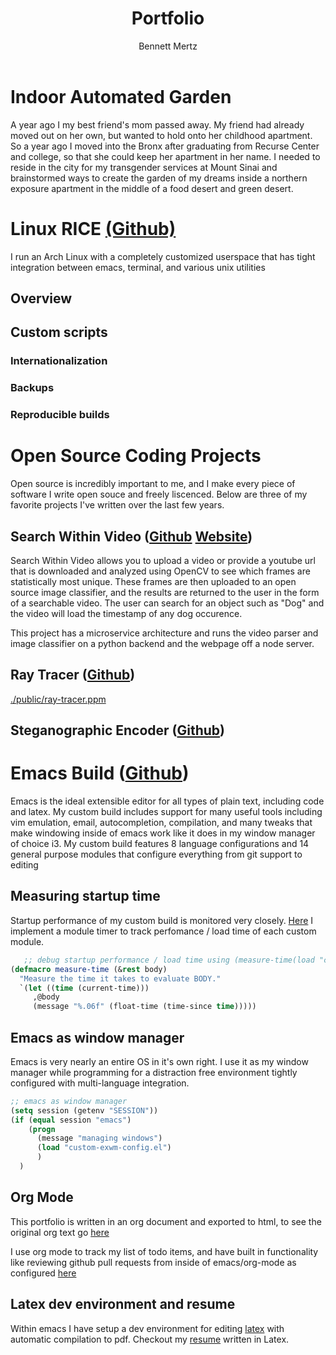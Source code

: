 #+TITLE: Portfolio
#+AUTHOR: Bennett Mertz

* Indoor Automated Garden
  A year ago I my best friend's mom passed away. My friend had already moved out on her own, but wanted to hold onto her childhood apartment. So a year ago I moved into the Bronx after graduating from Recurse Center and college, so that she could keep her apartment in her name. I needed to reside in the city for my transgender services at Mount Sinai and brainstormed ways to create the garden of my dreams inside a northern exposure apartment in the middle of a food desert and green desert.
#+ATTR_HTML: width="100px"
#+ATTR_ORG: :width 100
[[./public/begining.JPG]]
#+ATTR_HTML: width="100px"
#+ATTR_ORG: :width 100
[[./public/automatedlights.JPG]]
#+ATTR_HTML: width="100px"
#+ATTR_ORG: :width 100
[[./public/bellpepper.JPG]]
#+ATTR_HTML: width="100px"
#+ATTR_ORG: :width 100
[[./public/constructingwatering1.JPG]]
#+ATTR_HTML: width="100px"
#+ATTR_ORG: :width 100
[[./public/constructingwatering2.JPG]]
#+ATTR_HTML: width="100px"
#+ATTR_ORG: :width 100
[[./public/graftedmulberry.JPG]]
#+ATTR_HTML: width="100px"
#+ATTR_ORG: :width 100
[[./public/mulberry.JPG]]

* Linux RICE [[https://github.com/bcmertz/dotfiles][(Github)]]
  I run an Arch Linux with a completely customized userspace that has tight integration between emacs, terminal, and various unix  utilities
  [[./public/rice.png]]
** Overview
** Custom scripts
*** Internationalization
*** Backups
*** Reproducible builds

* Open Source Coding Projects
  Open source is incredibly important to me, and I make every piece of software I write open souce and freely liscenced. Below are three of my favorite projects I've written over the last few years.
** Search Within Video ([[https://github.com/bcmertz/videosearch][Github]] [[http://www.searchwithinvideo.com/][Website]])
   Search Within Video allows you to upload a video or provide a youtube url that is downloaded and analyzed using OpenCV to see which frames are statistically most unique. These frames are then uploaded to an open source image classifier, and the results are returned to the user in the form of a searchable video. The user can search for an object such as "Dog" and the video will load the timestamp of any dog occurence.

   This project has a microservice architecture and runs the video parser and image classifier on a python backend and the webpage off a node server.
** Ray Tracer ([[https://github.com/bcmertz/ray-tracer][Github]])
   #+ATTR_HTML: width="100px"
   #+ATTR_ORG: :width 100
   [[./public/ray-tracer.ppm]]
** Steganographic Encoder ([[https://github.com/bcmertz/steganographic-encoder][Github]])
* Emacs Build ([[https://github.com/bcmertz/dotfiles/tree/master/.emacs.d][Github]])
  Emacs is the ideal extensible editor for all types of plain text, including code and latex. My custom build includes support for many useful tools including vim emulation, email, autocompletion, compilation, and many tweaks that make windowing inside of emacs work like it does in my window manager of choice i3. My custom build features 8 language configurations and 14 general purpose modules that configure everything from git support to editing
  #+ATTR_HTML: width="100px"
  #+ATTR_ORG: :width 100
  [[./public/emacs-org-mode.png]]
** Measuring startup time
   Startup performance of my custom build is monitored very closely. [[https://github.com/bcmertz/dotfiles/blob/master/.emacs.d/init.el#L22-L27][Here]] I implement a module timer to track perfomance / load time of each custom module.
   #+BEGIN_SRC emacs-lisp
   ;; debug startup performance / load time using (measure-time(load "custom-module.el"))
(defmacro measure-time (&rest body)
  "Measure the time it takes to evaluate BODY."
  `(let ((time (current-time)))
     ,@body
     (message "%.06f" (float-time (time-since time)))))
#+END_SRC

** Emacs as window manager
   Emacs is very nearly an entire OS in it's own right. I use it as my window manager while programming for a distraction free environment tightly configured with multi-language integration.
   #+BEGIN_SRC emacs-lisp
;; emacs as window manager
(setq session (getenv "SESSION"))
(if (equal session "emacs")
    (progn
      (message "managing windows")
      (load "custom-exwm-config.el")
      )
  )
#+END_SRC

** Org Mode
   This portfolio is written in an org document and exported to html, to see the original org text go [[https://github.com/bcmertz/bcmertz.github.io/blob/master/index.org][here]]

   I use org mode to track my list of todo items, and have built in functionality like reviewing github pull requests from inside of emacs/org-mode as configured [[https://github.com/bcmertz/dotfiles/blob/master/.emacs.d/lisp/languages/custom-org.el#L11-L18][here]]
** Latex dev environment and resume
   Within emacs I have setup a dev environment for editing [[https://github.com/bcmertz/dotfiles/blob/master/.emacs.d/lisp/languages/custom-latex.el][latex]] with automatic compilation to pdf. Checkout my [[https://github.com/bcmertz/resume/blob/master/resume.pdf][resume]] written in Latex.
   #+ATTR_HTML: width="100px"
   #+ATTR_ORG: :width 100
   [[./public/emacs-resume.png]]
